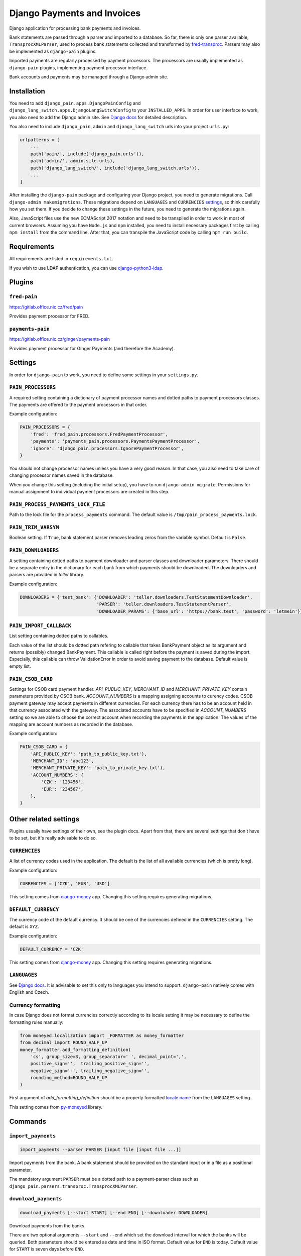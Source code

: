 ==============================
 Django Payments and Invoices
==============================

Django application for processing bank payments and invoices.

Bank statements are passed through a parser and imported to a database.
So far, there is only one parser available, ``TransprocXMLParser``,
used to process bank statements collected and transformed by `fred-transproc`_.
Parsers may also be implemented as ``django-pain`` plugins.

Imported payments are regularly processed by payment processors.
The processors are usually implemented as ``django-pain`` plugins, implementing
payment processor interface.

Bank accounts and payments may be managed through a Django admin site.

.. _fred-transproc: https://github.com/CZ-NIC/fred-transproc


Installation
============

You need to add ``django_pain.apps.DjangoPainConfig`` and ``django_lang_switch.apps.DjangoLangSwitchConfig`` to your ``INSTALLED_APPS``.
In order for user interface to work, you also need to add the Django admin site.
See `Django docs`__ for detailed description.

__ https://docs.djangoproject.com/en/dev/ref/contrib/admin/

You also need to include ``django_pain``, ``admin`` and ``django_lang_switch`` urls into your project ``urls.py``:

.. code-block:: python

    urlpatterns = [
        ...
        path('pain/', include('django_pain.urls')),
        path('admin/', admin.site.urls),
        path('django_lang_switch/', include('django_lang_switch.urls')),
        ...
    ]

After installing the ``django-pain`` package and configuring your Django project, you need to generate migrations.
Call ``django-admin makemigrations``.
These migrations depend on ``LANGUAGES`` and ``CURRENCIES`` settings_, so think carefully how you set them.
If you decide to change these settings in the future, you need to generate the migrations again.

Also, JavaScript files use the new ECMAScript 2017 notation and need to be transpiled
in order to work in most of current browsers.
Assuming you have ``Node.js`` and ``npm`` installed,
you need to install necessary packages first by calling ``npm install`` from the command line.
After that, you can transpile the JavaScript code by calling ``npm run build``.

.. _settings: `Other related settings`_

Requirements
============

All requirements are listed in ``requirements.txt``.

If you wish to use LDAP authentication, you can use django-python3-ldap__.

__ https://github.com/etianen/django-python3-ldap


Plugins
=======

``fred-pain``
-------------

https://gitlab.office.nic.cz/fred/pain

Provides payment processor for FRED.

``payments-pain``
-----------------

https://gitlab.office.nic.cz/ginger/payments-pain

Provides payment processor for Ginger Payments (and therefore the Academy).


Settings
========

In order for ``django-pain`` to work, you need to define some settings in your ``settings.py``.

``PAIN_PROCESSORS``
-------------------

A required setting containing a dictionary of payment processor names and dotted paths to payment processors classes.
The payments are offered to the payment processors in that order.

Example configuration:

.. code-block:: python

    PAIN_PROCESSORS = {
        'fred': 'fred_pain.processors.FredPaymentProcessor',
        'payments': 'payments_pain.processors.PaymentsPaymentProcessor',
        'ignore': 'django_pain.processors.IgnorePaymentProcessor',
    }

You should not change processor names unless you have a very good reason.
In that case, you also need to take care of changing processor names saved in the database.

When you change this setting (including the initial setup), you have to run ``django-admin migrate``.
Permissions for manual assignment to individual payment processors are created in this step.

``PAIN_PROCESS_PAYMENTS_LOCK_FILE``
-----------------------------------

Path to the lock file for the ``process_payments`` command.
The default value is ``/tmp/pain_process_payments.lock``.

``PAIN_TRIM_VARSYM``
--------------------

Boolean setting.
If ``True``, bank statement parser removes leading zeros from the variable symbol.
Default is ``False``.

``PAIN_DOWNLOADERS``
--------------------

A setting containing dotted paths to payment downloader and parser classes and downloader parameters.
There should be a separate entry in the dictionary for each bank from which payments should be downloaded.
The downloaders and parsers are provided in `teller` library.

Example configuration:

.. code-block:: python

    DOWNLOADERS = {'test_bank': {'DOWNLOADER': 'teller.downloaders.TestStatementDownloader',
                                 'PARSER': 'teller.downloaders.TestStatementParser',
                                 'DOWNLOADER_PARAMS': {'base_url': 'https://bank.test', 'password': 'letmein'}}}

``PAIN_IMPORT_CALLBACK``
------------------------

List setting containing dotted paths to callables.

Each value of the list should be dotted path refering to callable that takes BankPayment object as its argument and returns (possibly) changed BankPayment.
This callable is called right before the payment is saved during the import.
Especially, this callable can throw ValidationError in order to avoid saving payment to the database.
Default value is empty list.

``PAIN_CSOB_CARD``
--------------------

Settings for CSOB card payment handler. `API_PUBLIC_KEY`, `MERCHANT_ID` and `MERCHANT_PRIVATE_KEY` contain parameters
provided by CSOB bank. `ACCOUNT_NUMBERS` is a mapping assigning accounts to curency codes. CSOB payment gateway may
accept payments in different currencies. For each currency there has to be an account held in that currency associated
with the gateway. The associated accounts have to be specified in `ACCOUNT_NUMBERS` setting so we are able to choose the
correct account when recording the payments in the application. The values of the mapping are account numbers as
recorded in the database.

Example configuration:

.. code-block:: python

    PAIN_CSOB_CARD = {
        'API_PUBLIC_KEY': 'path_to_public_key.txt'),
        'MERCHANT_ID': 'abc123',
        'MERCHANT_PRIVATE_KEY': 'path_to_private_key.txt'),
        'ACCOUNT_NUMBERS': {
            'CZK': '123456',
            'EUR': '234567',
        },
    }

Other related settings
======================

Plugins usually have settings of their own, see the plugin docs.
Apart from that, there are several settings that don't have to be set, but it's really advisable to do so.

``CURRENCIES``
--------------

A list of currency codes used in the application.
The default is the list of all available currencies (which is pretty long).

Example configuration:

.. code-block:: python

    CURRENCIES = ['CZK', 'EUR', 'USD']

This setting comes from django-money_ app. Changing this setting requires generating migrations.

.. _django-money: https://github.com/django-money/django-money

``DEFAULT_CURRENCY``
--------------------

The currency code of the default currency.
It should be one of the currencies defined in the ``CURRENCIES`` setting.
The default is ``XYZ``.

Example configuration:

.. code-block:: python

    DEFAULT_CURRENCY = 'CZK'

This setting comes from django-money_ app. Changing this setting requires generating migrations.

``LANGUAGES``
-------------

See `Django docs`__.
It is advisable to set this only to languages you intend to support.
``django-pain`` natively comes with English and Czech.

__ https://docs.djangoproject.com/en/dev/ref/settings/#languages

Currency formatting
-------------------

In case Django does not format currencies correctly according to its locale setting it may be necessary to define the formatting rules manually:

.. code-block:: python

    from moneyed.localization import _FORMATTER as money_formatter
    from decimal import ROUND_HALF_UP
    money_formatter.add_formatting_definition(
        'cs', group_size=3, group_separator=' ', decimal_point=',',
        positive_sign='',  trailing_positive_sign='',
        negative_sign='-', trailing_negative_sign='',
        rounding_method=ROUND_HALF_UP
    )

First argument of `add_formatting_definition` should be a properly formatted `locale name`_ from the ``LANGUAGES`` setting.

.. _locale name: https://docs.djangoproject.com/en/dev/topics/i18n/#term-locale-name

This setting comes from py-moneyed_ library.

.. _py-moneyed: https://github.com/limist/py-moneyed


Commands
========

``import_payments``
-------------------

.. code-block::

    import_payments --parser PARSER [input file [input file ...]]

Import payments from the bank.
A bank statement should be provided on the standard input or in a file as a positional parameter.

The mandatory argument ``PARSER`` must be a dotted path to a payment-parser class such as
``django_pain.parsers.transproc.TransprocXMLParser``.

``download_payments``
---------------------

.. code-block::

    download_payments [--start START] [--end END] [--downloader DOWNLOADER]

Download payments from the banks.

There are two optional arguments ``--start`` and ``--end`` which set the download interval for which the banks will be
queried. Both parameters should be entered as date and time in ISO format.
Default value for ``END`` is today.
Default value for ``START`` is seven days before ``END``.

Example ``download_payments --start 2020-09-01T00:00 --end 2020-10-31T23:59``

Optional repeatable parameter ``--downloader`` selects which downloaders defined in the ``PAIN_DOWNLOADERS`` settings will
be used. If the parameter is omitted all defined downloaders will be used.

Example ``download_payments --downloader somebank --downloader someotherbank``

``list_payments``
-----------------

.. code-block::

    list_payments [--exclude-accounts ACCOUNTS]
                  [--include-accounts ACCOUNTS]
                  [--limit LIMIT] [--state STATE]

List bank payments.

The options ``--exclude-accounts`` and ``--include-accounts`` are mutually exclusive
and expect a comma-separated list of bank account numbers.

Option ``--state`` can be either ``ready_to_process``, ``processed``, ``deferred`` or ``exported``.

If ``--limit LIMIT`` is set, the command will list at most ``LIMIT`` payments.
If there are any non-listed payments, the command will announce their count.

``process_payments``
--------------------

.. code-block::

    process_payments [--from TIME_FROM] [--to TIME_TO]

Process unprocessed payments with predefined payment processors.

The command takes all payments in the states ``ready_to_process`` or ``deferred``
and offers them to the individual payment processors.
If any processor accepts the payment, then payment's state is switched to ``processed``.
Otherwise, its state is switched to ``deferred``.

The options ``--from`` and ``--to`` limit payments to be processed by their creation date.
They expect an ISO-formatted datetime value.


Changes
=======

See CHANGELOG_.

.. _CHANGELOG: CHANGELOG.rst
